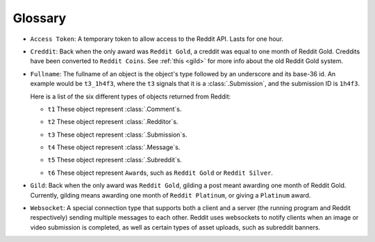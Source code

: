 Glossary
========

.. _access_token:

- ``Access Token``: A temporary token to allow access to the Reddit API. Lasts for one
  hour.

.. _creddit:

- ``Creddit``: Back when the only award was ``Reddit Gold``, a creddit was equal to one
  month of Reddit Gold. Creddits have been converted to ``Reddit Coins``. See :ref:`this
  <gild>` for more info about the old Reddit Gold system.

.. _fullname:

- ``Fullname``: The fullname of an object is the object's type followed by an underscore
  and its base-36 id. An example would be ``t3_1h4f3``, where the ``t3`` signals that it
  is a :class:`.Submission`, and the submission ID is ``1h4f3``.

  Here is a list of the six different types of objects returned from Reddit:

  .. _fullname_t1:

  - ``t1`` These object represent :class:`.Comment`\ s.

  .. _fullname_t2:

  - ``t2`` These object represent :class:`.Redditor`\ s.

  .. _fullname_t3:

  - ``t3`` These object represent :class:`.Submission`\ s.

  .. _fullname_t4:

  - ``t4`` These object represent :class:`.Message`\ s.

  .. _fullname_t5:

  - ``t5`` These object represent :class:`.Subreddit`\ s.

  .. _fullname_t6:

  - ``t6`` These object represent ``Award``\ s, such as ``Reddit Gold`` or ``Reddit
    Silver``.

.. _gild:

- ``Gild``: Back when the only award was ``Reddit Gold``, gilding a post meant awarding
  one month of Reddit Gold. Currently, gilding means awarding one month of ``Reddit
  Platinum``, or giving a ``Platinum`` award.

.. _websocket:

- ``Websocket``: A special connection type that supports both a client and a server (the
  running program and Reddit respectively) sending multiple messages to each other.
  Reddit uses websockets to notify clients when an image or video submission is
  completed, as well as certain types of asset uploads, such as subreddit banners.
